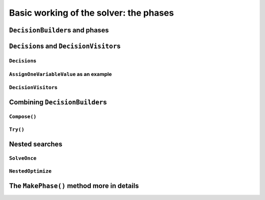 ..  _basic_working_phases:

Basic working of the solver: the phases
-----------------------------------------------------

..  only:: draft

    A **phase** corresponds to a type of (sub)search in the search tree [#phase_not_really_search]_. You can have several phases/searches in your quest
    to find a feasible or optimal solution. In *or-tools*, a phase is constructed by and correspond to a ``DecisionBuilder``.

    ..  only:: html

        We postpone a discussion on the ``DecisionBuilder``\s and ``Decision``\s for scheduling until the 
        dedicated subsection 
        :ref:`scheduling_decisionbuilders_decision` in the next chapter.

        To better understand how phases and ``DecisionBuilder``\s work, we will implement our own ``DecisionBuilder``
        and ``Decision`` classes in the section :ref:`customized_search_primitives`.
        In this section, we show you how to use these primitives and some very basic examples.



    ..  raw:: latex

        We postpone a discussion on the \code{DecisionBuilder}s and \code{Decision}s for scheduling until the 
        dedicated section~\ref{manual/ls/scheduling_or_tools:scheduling-decisionbuilders-decision} in the 
        next chapter.\\

        To better understand how phases and \code{DecisionBuilder}s work, we will implement our own \code{DecisionBuilder}
        and \code{Decision} classes in the 
        section~\ref{manual/search_primitives/customized_search_primitives:customized-search-primitives}.
        In this section, we show you how to use these primitives and some very basic examples.

    

    ..  [#phase_not_really_search] Well, sort of. Read on!

..  _decision_builders_and_phases:

``DecisionBuilder``\s and phases
^^^^^^^^^^^^^^^^^^^^^^^^^^^^^^^^^^

..  only:: draft

    ``DecisionBuilder``\s (combined with ``SearchMonitor``\s) are responsible to direct the search at the current node 
    in the search tree. The ``DecisionBuilder`` class control the search through its
    main ``Next()`` method:

    ..  code-block:: c++
    
        virtual Decision* Next(Solver* const s) = 0;
    
    It is a pure virtual method, so it **must** be implemented in all derived ``DecisionBuilder`` classes.
    
    To notify the solver that the ``DecisionBuilder`` has finished its job at the current node, let ``Next()`` return 
    ``NULL``. The solver will then
    pass the control to the next available ``DecisionBuilder`` or stop the search at this node if there are no more  
    ``DecisionBuilder``\s left to deal with it.
    
    We use ``DecisionBuilder``\s  
    in two scenarios [#decision_builders_two_scenarios]_: 
    
    ..  [#decision_builders_two_scenarios] One could argue that these two scenarios are not really mutually exclusive.
        Indeed, we divide the scenarios in two cases following the fact that the ``DecisionBuilder`` returns a ``Decision``
        or not. Some ``DecisionBuilder``\s delegate the creation process of ``Decision``\s to other ``DecisionBuilder``\s.
    
    1.  The basic scenario is to
        divide the search sub-tree in two (preferably non overlapping) search sub-trees. To do so, the ``DecisionBuilder``
        returns a (pointer to a) ``Decision`` through its ``Next()`` method.
        
        The ``Decision`` class tells the solver what to do on the left branch 
        (through its ``Apply()`` method) and the right branch (through its ``Refute()`` method).

    
        Some available ``DecisionBuilder``\s that divide the search sub-tree in two are:
        
        * ``BaseAssignVariables``: the main ``DecisionBuilder`` for ``IntVar``\s. It's the basic ``DecisionBuilder`` 
          we use to assign values to ``IntVar`` variables. When you invoke:
          
          ..  code-block:: c++
          
              DecisionBuilder * const db = MakePhase(vars,
                                              Solver::CHOOSE_FIRST_UNBOUND,
                                              Solver::ASSIGN_MIN_VALUE);
          
          the returned (pointer to a) ``DecisionBuilder`` object is a (pointer to a) 
          ``BaseAssignVariables`` object. See the subsection :ref:`makephase_int_vars` below in this section.
        * ``AssignVariablesFromAssignment``: assigns values to variables from an ``Assignment`` and if needed passes the hand 
          to another ``DecisionBuilder`` to continue the search. The factory method to create this ``DecisionBuilder`` is
          ``MakeDecisionBuilderFromAssignment()``.
        * ...
          
        ..  raw:: html
        
            <br><br>
        

    2.  A ``DecisionBuilder``
        doesn't have to split the search sub-tree in two: it can collect data about the search, modify the model, etc.
        It also can solve the sub-tree with the help of other ``DecisionBuilder``\s and allow for *nested searches*.
        
        In this case, take the appropriate action in the ``Next()`` method and return ``NULL`` to notify the solver that 
        the ``DecisionBuilder`` has done its work at the current node.
    
        Some examples of available ``DecisionBuilder``\s that do some stuff at a node without splitting the search sub-tree 
        in two:
        
        * ``StoreAssignment`` and ``RestoreAssignment``: respectively stores and restores ``Assignment``\s during the search.
        * ``AddConstraintDecisionBuilder``: adds a ``Constraint`` during the search.
        * ``ApplyBranchSelector``: changes the way the branches are selected. For instance, the left branch can become the right
          branch and vice-versa. Have a look at the ``Solver::DecisionModification`` ``enum`` for more.
        * ``LocalSearch``: apply local search operators to find a solution.
        * ``SolveOnce``: stops the search as soon as it finds a solution with the help of another ``DecisionBuilder``.
        * ``NestedOptimize``: optimizes the search sub-tree with the help of another ``DecisionBuilder``.
        * ...
        
    
    There are three more methods for your (and our) convenience that can be implemented:
      
    * ``virtual void AppendMonitors(Solver* const solver, std::vector<SearchMonitor*>* const extras)``: to 
      add some extra ``SearchMonitors`` at the beginning of the search. Please note there are no
      checks at this point for duplication.
    * ``virtual string DebugString() const``: the usual ``DebugString()`` method to give a name to your object.
    * ``virtual void Accept(ModelVisitor* const visitor) const``: the usual ``Accept()`` method to let you visit the model and take  
      appropriate actions.

..  _decisions:

``Decision``\s and ``DecisionVisitor``\s
^^^^^^^^^^^^^^^^^^^^^^^^^^^^^^^^^^^^^^^^^^

..  only:: draft

    The ``Decision`` class implements the *branching rules* of the search, i.e. how to branch (or divide the search sub-tree)
    at a given node in the 
    search tree. Although a ``DecisionBuilder`` could return several types of ``Decision``\s during a search, 
    we recommend to stick to 
    one ``Decision`` for a ``DecisionBuilder`` per phase.
    
    ``DecisionVisitor``\s is a class whose methods are triggered just before a ``Decision`` is applied. Your are thus 
    notified of the concrete decision that will be applied and be able to take action.

``Decision``\s
"""""""""""""""""""

..  only:: draft

    The ``Decision`` class is responsible to tell the solver what to do on left branches thought its ``Apply()``
    method:

    ..  code-block:: c++
    
        virtual void Apply(Solver* const s) = 0;

    and the right branch through its ``Refute()`` method:
    
    ..  code-block:: c++
    
        virtual void Refute(Solver* const s) = 0;

    These two pure virtual  methods **must** be implemented in every ``Decision`` class.
    

    A ``Decision`` object is returned by a ``DecisionBuilder``
    through its ``Next()`` method.
    
    Two more more methods can be implemented:
    
    * ``virtual string DebugString() const``: the usual ``DebugString()`` method.
    * ``virtual void Accept(DecisionVisitor* const visitor) const``: accepts the given visitor.
    
    
    Several ``Decision`` classes are available. We details the ``Decision`` classes dealing with 
    ``IntVar``\s in the next section. In the next subsection, we detail a basic example.
    
``AssignOneVariableValue`` as an example
"""""""""""""""""""""""""""""""""""""""""""

..  only:: draft
        
    The most obvious ``Decision`` class for ``IntVar``\s is probably ``AssignOneVariableValue`` 
    [#assign_one_variable_value_not_accessible]_ which assigns 
    a value to a variable in the left branch and forbids this assignment in the right branch.
    
    ..  [#assign_one_variable_value_not_accessible] The ``AssignOneVariableValue`` class is used internally and 
        you don't have a direct access to it. We use it to illustrate a basic ``Decision`` class.
    
    The constructor takes the variable to branch on and the value to assign to it:
    
    ..  code-block:: c++
    
        AssignOneVariableValue(IntVar* const v, int64 val)
          : var_(v), value_(val) {
        }
    
    ``var_`` and ``value_`` are local ``private`` copies of the variable and the value.
    
    The ``Apply()`` and ``Refute()`` methods are straithforward:
    
    ..  code-block:: c++
    
        void Apply(Solver* const s) {
          var_->SetValue(value_);
        }
    
        void Refute(Solver* const s) {
          var_->RemoveValue(value_);
        }    





``DecisionVisitor``\s
"""""""""""""""""""""""""""

..  only:: draft

    ``DecisionVisitor``\s are attached to ``Decision``\s. The corresponding methods of the ``DecisionVisitor`` 
    are triggered just before a ``Decision`` is applied [#decision_visitor_triggered]_
    
    .. [#decision_visitor_triggered] In this case, the methods are triggered when ``Decision`` objects 
       are created and these objects are only created just before their ``Apply()`` method is called. 
       See the subsection :ref:`idiom_visitors` for more.

    When dealing with ``IntVar``\s, two possibilities can be audited:
    
    * when a variable will be assigned a value: in this case, implement the 
      
      ..  code-block:: c++
      
          virtual void VisitSetVariableValue(IntVar* const var, int64 value);

      method.
    
    * when a variable domain will be splitted in two by a given value: in this case, implement 
      the 
      
      ..  code-block:: c++
      
          virtual void VisitSplitVariableDomain(IntVar* const var,
                                                int64 value,
                                                bool start_with_lower_half);

      method. If ``start_with_lower_half`` is ``true``, the decision to be applied will be 
      
      ..  math::
      
          \text{var} \leqslant value 
          
      otherwise it will be 
      
      ..  math::
      
          \text{var} > value 

    There is also a default option:
    
    ..  code-block:: c++
    
        virtual void VisitUnknownDecision();

    ..  only:: html
    
        In the section :ref:`search_primitives_breaking_symmetry`, we present a concept that uses ``DecisionVisitor``\s.

    ..  raw:: latex
    
        In section~\ref{manual/search_primitives/breaking_symmetry:search-primitives-breaking-symmetry}, 
        we present a concept that uses \code{DecisionVisitor}s.




Combining ``DecisionBuilder``\s
^^^^^^^^^^^^^^^^^^^^^^^^^^^^^^^^

..  only:: draft

    We propose two ways to combine ``DecisionBuilder``\s:
    
      * ``Compose()``: sequential searches, i.e. we use the ``DecisionBuilder``\s one after the other;
      * ``Try()``: parallel searches, i.e. we use the ``DecisionBuilder``\s in parallel.
    
    You can of course combine these two combinations.


``Compose()``
"""""""""""""""""

..  only:: draft

    Creates a ``DecisionBuilder`` which sequentially composes ``DecisionBuilder``\s.
    
    ..  code-block:: c++
    
        Solver s(...);
        ...
        DecisionBuilder * const db1 = ...;
        DecisionBuilder * const db2 = ...;
        DecisionBuilder * const db = s.Compose(db1, db2);
    
    At each leaf of the search tree corresponding to the ``DecisionBuilder`` ``db1``, the second ``DecisionBuilder``
    ``db2`` is called. 
    
    The ``DecisionBuilder`` ``db`` search tree will be the following tree:
    
    ..  image:: images/compose.*
        :width: 250 pt
        :align: center

    This composition of ``DecisionBuilder``\s frequently happens in scheduling. For instance, in 
    the section :ref:`jobshop_decision_builders_compose` where we try to solve a Job-Shop Problem, 
    the solving process is done in two consecutive phases: 
    first we rank the tasks for each machine, then we schedule each task at its earliest start time.
    To do so, we ``Compose()`` two ``DecisionBuilder``\s.
    
    You can ``Compose()`` more than two ``DecisionBuilder``\s. There are two more specific methods to 
    ``Compose()`` three and even four ``DecisionBuilder``\s. And if that is not enough, use 
    
    ..  code-block:: c++
    
        DecisionBuilder* Compose(const std::vector<DecisionBuilder*>& dbs);

    where you can ``Compose()`` as many ``DecisionBuilder``\s as you like!
    
``Try()``
""""""""""""

..  only:: draft

    Creates a ``DecisionBuilder`` which tries ``DecisionBuilder``\s one after the other in parallel. 
    
    ..  code-block:: c++
    
        Solver s(...);
        ...
        DecisionBuilder * const db1 = ...;
        DecisionBuilder * const db2 = ...;
        DecisionBuilder * const db = s.Try(db1, db2);
    
    The ``DecisionBuilder`` ``db1`` and the ``DecisionBuilder`` ``db2`` are each called from the top of the search tree
    one after the other.
    
    The ``DecisionBuilder`` ``db`` search tree will be the following tree:
    
    ..  image:: images/try.*
        :width: 200 pt
        :align: center


    This combination is handy to try a ``DecisionBuilder`` which partially explores the
    search space and if it fails to try another ``DecisionBuilder``.

    As with ``Compose()``, you can ``Try()`` up to four ``DecisionBuilder``\s and use 
    
    ..  code-block:: c++
    
        DecisionBuilder* Try(const std::vector<DecisionBuilder*>& dbs);
    
    for more. 
    
    ..  warning:: 

        Beware that ``Try(db1, db2, db3, db4)`` will give an unbalanced tree to the right, 
        whereas ``Try(Try(db1, db2), Try(db3, db4))`` will give a balanced tree.
    

..  _nested_searches:

Nested searches
^^^^^^^^^^^^^^^^^^^^^^^^^^^^^^^^

..  only:: draft

    *Nested searches* are searches in sub-trees that are initiated from a particular node in the global search tree.
    Another way of looking at things is to say that nested searches collapse a search tree described by one or more 
    ``DecisionBuilder``\s
    and sets of ``SearchMonitor``\s and wrap it into a single node in the main search tree.
    
    Local search (``LocalSearch``) is implemented as a nested search but we delay its description until next chapter.
    


``SolveOnce``
"""""""""""""""""

..  only:: draft

    ``SolveOnce`` is a ``DecisionBuilder`` that searches a sub-tree with a given ``DecisionBuilder`` and a set of ``SearchMonitor``\s 
    and returns the first solution encountered. If there are no solutions in this nested sub-tree, then ``SolveOnce`` will
    fail.
    
    The factory method is ``MakeSolveOnce()``. You have to invoke it with another ``DecisionBuilder`` and none or up to 
    four ``SearchMonitor``\s. If you want to use more than four ``SearchMonitor``\s, use 
    
    ..  code-block:: c++
    
        DecisionBuilder* MakeSolveOnce(DecisionBuilder* const db,
                               const std::vector<SearchMonitor*>& monitors);
        
``NestedOptimize``
"""""""""""""""""""

..  only:: draft

    ``NestedOptimize`` is similar to ``SolveOnce`` except it seeks for an optimal solution instead of just a feasible solution.
    If there are no solutions in this nested tree, it fails. If there are solutions, it will find
    the best as described by the mandatory objective in the solution,
    as well as the optimization direction and instantiate all variables
    to this solution.
    
    The factory method is ``MakeNestedOptimize()``. Again, you can use none or up to four ``SearchMonitor``\s
    and use the version with a ``std::vector<SearchMonitor*>``:
    
    ..  code-block:: c++
    
        DecisionBuilder* MakeNestedOptimize(DecisionBuilder* const db,
                               Assignment* const solution,
                               bool maximize,
                               int64 step,
                               const std::vector<SearchMonitor*>& monitors);
    
    ``NestedOptimize`` is used for:
    
      * Testing.
      * Local search: see next chapter.
      * To control the backtracking.
      * ...

..  _makephase_int_vars:

The ``MakePhase()`` method more in details
^^^^^^^^^^^^^^^^^^^^^^^^^^^^^^^^^^^^^^^^^^

..  only:: draft



 
..  only:: final 

    ..  raw:: html
    
        <br><br><br><br><br><br><br><br><br><br><br><br><br><br><br><br><br><br><br><br><br><br><br><br><br><br><br>
        <br><br><br><br><br><br><br><br><br><br><br><br><br><br><br><br><br><br><br><br><br><br><br><br><br><br><br>
    
    






